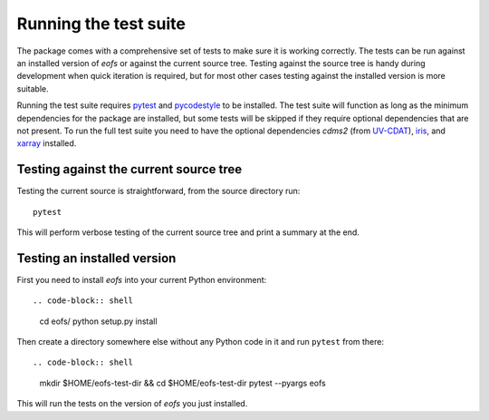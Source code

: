 Running the test suite
======================

The package comes with a comprehensive set of tests to make sure it is working correctly.
The tests can be run against an installed version of `eofs` or against the current source tree.
Testing against the source tree is handy during development when quick iteration is required, but for most other cases testing against the installed version is more suitable.

Running the test suite requires pytest_ and pycodestyle_ to be installed.
The test suite will function as long as the minimum dependencies for the package are installed, but some tests will be skipped if they require optional dependencies that are not present.
To run the full test suite you need to have the optional dependencies `cdms2` (from UV-CDAT_), iris_, and xarray_ installed.

Testing against the current source tree
---------------------------------------

Testing the current source is straightforward, from the source directory run::

    pytest

This will perform verbose testing of the current source tree and print a summary at the end.


Testing an installed version
----------------------------

First you need to install `eofs` into your current Python environment::

.. code-block:: shell

    cd eofs/
    python setup.py install

Then create a directory somewhere else without any Python code in it and run ``pytest`` from there::

.. code-block:: shell

    mkdir $HOME/eofs-test-dir && cd $HOME/eofs-test-dir
    pytest --pyargs eofs

This will run the tests on the version of `eofs` you just installed.

.. _pytest: https://docs.pytest.org/en/latest/

.. _pycodestyle: https://pypi.python.org/pypi/pycodestyle

.. _UV-CDAT: http://uv-cdat.llnl.gov

.. _iris: http://scitools.org.uk/iris

.. _xarray: http://xarray.pydata.org
